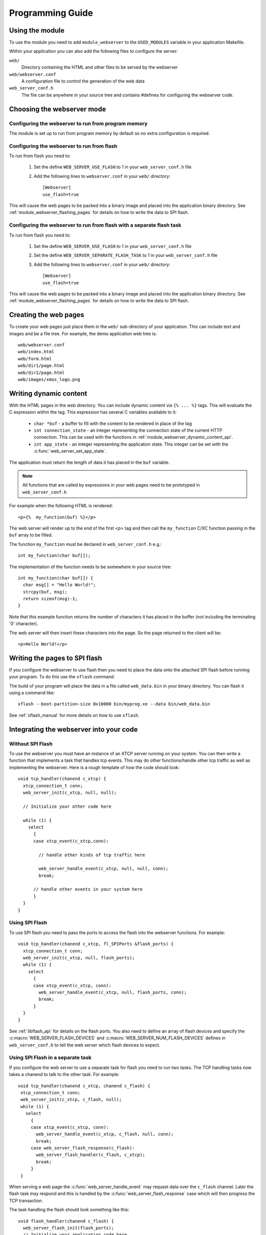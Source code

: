 Programming Guide
=================

Using the module
----------------

To use the module you need to add ``module_webserver`` to the
``USED_MODULES`` variable in your application Makefile.

Within your application you can also add the following files to
configure the server:

``web/``
   Directory containing the HTML and other files to be served by the
   webserver

``web/webserver.conf``
   A configuration file to control the generation of the web data

``web_server_conf.h``
   The file can be anywhere in your source tree and contains #defines
   for configuring the webserver code.

Choosing the webserver mode
---------------------------

Configuring the webserver to run from program memory
....................................................

The module is set up to run from program memory by default so no extra
configuration is required.

Configuring the webserver to run from flash
...........................................

To run from flash you need to:

  #. Set the define ``WEB_SERVER_USE_FLASH`` to 1 in your
     ``web_server_conf.h`` file
  #. Add the following lines to ``webserver.conf`` in your ``web/`` directory::

      [Webserver]
      use_flash=true

This will cause the web pages to be packed into a binary image and
placed into the application binary directory. See
:ref:`module_webserver_flashing_pages` for details on how to write the
data to SPI flash.

Configuring the webserver to run from flash with a separate flash task
......................................................................

To run from flash you need to:

  #. Set the define ``WEB_SERVER_USE_FLASH`` to 1 in your
     ``web_server_conf.h`` file
  #. Set the define ``WEB_SERVER_SEPARATE_FLASH_TASK`` to 1 in your
     ``web_server_conf.h`` file
  #. Add the following lines to ``webserver.conf`` in your ``web/`` directory::

      [Webserver]
      use_flash=true

This will cause the web pages to be packed into a binary image and
placed into the application binary directory. See
:ref:`module_webserver_flashing_pages` for details on how to write the
data to SPI flash.

Creating the web pages
----------------------

To create your web pages just place them in the ``web/`` sub-directory
of your application. This can include text and images and be a file
tree. For example, the demo application web tree is::

    web/webserver.conf
    web/index.html
    web/form.html
    web/dir1/page.html
    web/dir2/page.html
    web/images/xmos_logo.png

Writing dynamic content
-----------------------

With the HTML pages in the web directory. You can include dynamic
content via ``{% ... %}`` tags. This will evaluate the C expression
within the tag. This expression has several C variables available to
it:

   * ``char *buf`` - a buffer to fill with the content to be rendered
     in place of the tag
   * ``int connection_state`` - an integer representing the connection
     state of the current HTTP connection. This can be used with the
     functions in :ref:`module_webserver_dynamic_content_api`.
   * ``int app_state`` - an integer representing the application
     state. This integer can be set with the :c:func:`web_server_set_app_state`.

The application must return the length of data it has placed in the
``buf`` variable.

.. note::

   All functions that are called by expressions in your web pages need
   to be prototyped in ``web_server_conf.h``

For example when the following HTML is rendered::

   <p>{%  my_function(buf) %}</p>

The web server will render up to the end of the first `<p>` tag and
then call the ``my_function`` C/XC function passing in the ``buf``
array to be filled.

The function ``my_function`` must be declared in ``web_server_conf.h``
e.g.::

   int my_function(char buf[]);

The implementation of the function needs to be somewhere in your
source tree::

   int my_function(char buf[]) {
     char msg[] = "Hello World!";
     strcpy(buf, msg);
     return sizeof(msg)-1;
   }

Note that this example function returns the number of characters it
has placed in the buffer (not including the terminating '\0'
character).

The web server will then insert these characters into the page. So the
page returned to the client will be::

  <p>Hello World!</p>

.. _module_webserver_flashing_pages:

Writing the pages to SPI flash
------------------------------

If you configure the webserver to use flash then you need to place the
data onto the attached SPI flash before running your program. To do
this use the ``xflash`` command.

The build of your program will place the data in a file called
``web_data.bin`` in your binary directory. You can flash it using a
command like::

	xflash --boot-partition-size 0x10000 bin/myprog.xe --data bin/web_data.bin

See :ref:`xflash_manual` for more details on how to use ``xflash``.

Integrating the webserver into your code
----------------------------------------

Without SPI Flash
.................

To use the webserver you must have an instance of an XTCP server
running on your system. You can then write a function that implements
a task that handles tcp events. This may do other functions/handle
other tcp traffic as well as implementing the webserver. Here is a
rough template of how the code should look::

   void tcp_handler(chanend c_xtcp) {
     xtcp_connection_t conn;
     web_server_init(c_xtcp, null, null);

     // Initialize your other code here
    
     while (1) {
       select
         {
         case xtcp_event(c_xtcp,conn):

           // handle other kinds of tcp traffic here

           web_server_handle_event(c_xtcp, null, null, conn);
           break;

         // handle other events in your system here
         }
     }
   }


Using SPI Flash
...............

To use SPI flash you need to pass the ports to access the flash into
the webserver functions. For example::

    void tcp_handler(chanend c_xtcp, fl_SPIPorts &flash_ports) {
      xtcp_connection_t conn;
      web_server_init(c_xtcp, null, flash_ports);
      while (1) {
        select
          {
          case xtcp_event(c_xtcp, conn):
            web_server_handle_event(c_xtcp, null, flash_ports, conn);
            break;
          }
      }
    }

See :ref:`libflash_api` for details on the flash ports. You also need
to define an array of flash devices and
specify the :c:macro:`WEB_SERVER_FLASH_DEVICES` and
:c:macro:`WEB_SERVER_NUM_FLASH_DEVICES` defines in
``web_server_conf.h`` to tell the web server which flash devices to expect.


Using SPI Flash in a separate task
..................................

If you configure the web server to use a separate task for flash you
need to run two tasks. The TCP handling tasks now takes a chanend to
talk to the other task. For example::

  void tcp_handler(chanend c_xtcp, chanend c_flash) {
   xtcp_connection_t conn;
   web_server_init(c_xtcp, c_flash, null);
   while (1) {
     select
       {
       case xtcp_event(c_xtcp, conn):
         web_server_handle_event(c_xtcp, c_flash, null, conn);
         break;
       case web_server_flash_response(c_flash):
         web_server_flash_handler(c_flash, c_xtcp);
         break;
       }
   }
  
When serving a web page the :c:func:`web_server_handle_event` may request
data over the ``c_flash`` channel. Later the flash task may respond
and this is handled by the :c:func:`web_server_flash_response` case
which will then progress the TCP transaction.

The task handling the flash should look something like this::

    void flash_handler(chanend c_flash) {
      web_server_flash_init(flash_ports);
      // Initialize your application code here
      while (1) {
        select {
        case web_server_flash(c_flash, flash_ports);
        // handle over application events here
        }
      }
    }

Again this task may perform other application tasks (that may access
the SPI flash) as well as assisting the web server.
